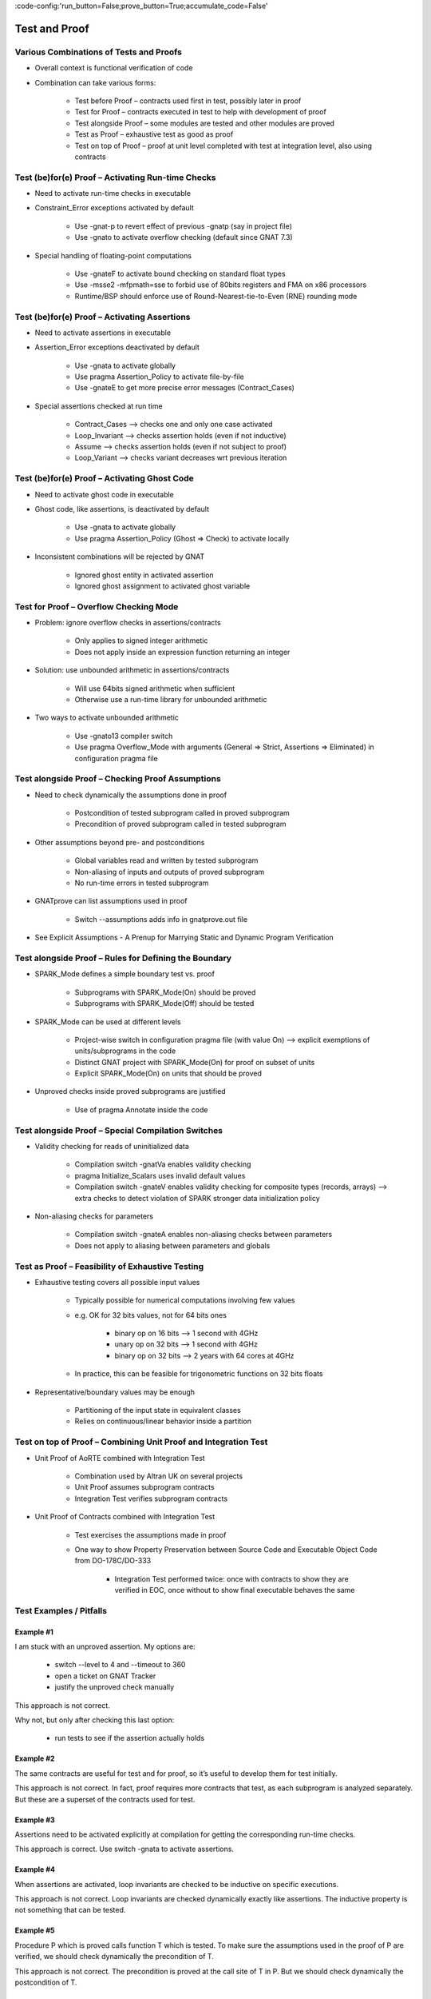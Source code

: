 :code-config:'run_button=False;prove_button=True;accumulate_code=False'

Test and Proof
=====================================================================

.. role:: ada(code)
   :language: ada


Various Combinations of Tests and Proofs
---------------------------------------------------------------------

- Overall context is functional verification of code

- Combination can take various forms:

    - Test before Proof – contracts used first in test, possibly later in proof

    - Test for Proof – contracts executed in test to help with development of proof

    - Test alongside Proof – some modules are tested and other modules are proved

    - Test as Proof – exhaustive test as good as proof

    - Test on top of Proof – proof at unit level completed with test at integration level, also using contracts


Test (be)for(e) Proof – Activating Run-time Checks
---------------------------------------------------------------------

- Need to activate run-time checks in executable

- Constraint_Error exceptions activated by default

    - Use -gnat-p to revert effect of previous -gnatp (say in project file)

    - Use -gnato to activate overflow checking (default since GNAT 7.3)

- Special handling of floating-point computations

    - Use -gnateF to activate bound checking on standard float types

    - Use -msse2 -mfpmath=sse to forbid use of 80bits registers and FMA on x86 processors

    - Runtime/BSP should enforce use of Round-Nearest-tie-to-Even (RNE) rounding mode


Test (be)for(e) Proof – Activating Assertions
---------------------------------------------------------------------

- Need to activate assertions in executable

- Assertion_Error exceptions deactivated by default

    - Use -gnata to activate globally

    - Use pragma Assertion_Policy to activate file-by-file

    - Use -gnateE to get more precise error messages (Contract_Cases)

- Special assertions checked at run time

    - Contract_Cases ⟶ checks one and only one case activated

    - Loop_Invariant ⟶ checks assertion holds (even if not inductive)

    - Assume ⟶ checks assertion holds (even if not subject to proof)

    - Loop_Variant ⟶ checks variant decreases wrt previous iteration


Test (be)for(e) Proof – Activating Ghost Code
---------------------------------------------------------------------

- Need to activate ghost code in executable

- Ghost code, like assertions, is deactivated by default

    - Use -gnata to activate globally

    - Use pragma Assertion_Policy (Ghost => Check) to activate locally

- Inconsistent combinations will be rejected by GNAT

    - Ignored ghost entity in activated assertion

    - Ignored ghost assignment to activated ghost variable


Test for Proof – Overflow Checking Mode
---------------------------------------------------------------------

- Problem: ignore overflow checks in assertions/contracts

    - Only applies to signed integer arithmetic

    - Does not apply inside an expression function returning an integer

- Solution: use unbounded arithmetic in assertions/contracts

    - Will use 64bits signed arithmetic when sufficient

    - Otherwise use a run-time library for unbounded arithmetic

- Two ways to activate unbounded arithmetic

    - Use -gnato13 compiler switch

    - Use pragma Overflow_Mode with arguments (General => Strict, Assertions => Eliminated) in configuration pragma file


Test alongside Proof – Checking Proof Assumptions
---------------------------------------------------------------------

- Need to check dynamically the assumptions done in proof

    - Postcondition of tested subprogram called in proved subprogram

    - Precondition of proved subprogram called in tested subprogram

- Other assumptions beyond pre- and postconditions

    - Global variables read and written by tested subprogram

    - Non-aliasing of inputs and outputs of proved subprogram

    - No run-time errors in tested subprogram

- GNATprove can list assumptions used in proof

    - Switch --assumptions adds info in gnatprove.out file

- See Explicit Assumptions - A Prenup for Marrying Static and Dynamic Program Verification


Test alongside Proof – Rules for Defining the Boundary
---------------------------------------------------------------------

- SPARK_Mode defines a simple boundary test vs. proof

    - Subprograms with SPARK_Mode(On) should be proved

    - Subprograms with SPARK_Mode(Off) should be tested

- SPARK_Mode can be used at different levels

    - Project-wise switch in configuration pragma file (with value On) ⟶ explicit exemptions of units/subprograms in the code

    - Distinct GNAT project with SPARK_Mode(On) for proof on subset of units

    - Explicit SPARK_Mode(On) on units that should be proved

- Unproved checks inside proved subprograms are justified

    - Use of pragma Annotate inside the code


Test alongside Proof – Special Compilation Switches
---------------------------------------------------------------------

- Validity checking for reads of uninitialized data

    - Compilation switch -gnatVa enables validity checking

    - pragma Initialize_Scalars uses invalid default values

    - Compilation switch -gnateV enables validity checking for composite types (records, arrays) ⟶ extra checks to detect violation of SPARK stronger data initialization policy

- Non-aliasing checks for parameters

    - Compilation switch -gnateA enables non-aliasing checks between parameters

    - Does not apply to aliasing between parameters and globals


Test as Proof – Feasibility of Exhaustive Testing
---------------------------------------------------------------------

- Exhaustive testing covers all possible input values

    - Typically possible for numerical computations involving few values

    - e.g. OK for 32 bits values, not for 64 bits ones

        - binary op on 16 bits ⟶ 1 second with 4GHz

        - unary op on 32 bits ⟶ 1 second with 4GHz

        - binary op on 32 bits ⟶ 2 years with 64 cores at 4GHz

    - In practice, this can be feasible for trigonometric functions on 32 bits floats

- Representative/boundary values may be enough

    - Partitioning of the input state in equivalent classes

    - Relies on continuous/linear behavior inside a partition


Test on top of Proof – Combining Unit Proof and Integration Test
---------------------------------------------------------------------

- Unit Proof of AoRTE combined with Integration Test

    - Combination used by Altran UK on several projects

    - Unit Proof assumes subprogram contracts

    - Integration Test verifies subprogram contracts

- Unit Proof of Contracts combined with Integration Test

    - Test exercises the assumptions made in proof

    - One way to show Property Preservation between Source Code and Executable Object Code from DO-178C/DO-333

        - Integration Test performed twice: once with contracts to show they are verified in EOC, once without to show final executable behaves the same


Test Examples / Pitfalls
---------------------------------------------------------------------

Example #1
~~~~~~~~~~

I am stuck with an unproved assertion. My options are:

    - switch --level to 4 and --timeout to 360

    - open a ticket on GNAT Tracker

    - justify the unproved check manually

This approach is not correct.

Why not, but only after checking this last option:

    - run tests to see if the assertion actually holds


Example #2
~~~~~~~~~~

The same contracts are useful for test and for proof, so it’s useful to develop them for test initially.

This approach is not correct. In fact, proof requires more contracts that test, as each subprogram is analyzed separately. But these are a superset of the contracts used for test.


Example #3
~~~~~~~~~~

Assertions need to be activated explicitly at compilation for getting the corresponding run-time checks.

This approach is correct. Use switch -gnata to activate assertions.


Example #4
~~~~~~~~~~

When assertions are activated, loop invariants are checked to be inductive on specific executions.

This approach is not correct. Loop invariants are checked dynamically exactly like assertions. The inductive property is not something that can be tested.


Example #5
~~~~~~~~~~

Procedure P which is proved calls function T which is tested. To make sure the assumptions used in the proof of P are verified, we should check dynamically the precondition of T.

This approach is not correct. The precondition is proved at the call site of T in P. But we should check dynamically the postcondition of T.


Example #6
~~~~~~~~~~

Function T which is tested calls procedure P which is proved. To make sure the assumptions used in the proof of P are verified, we should check dynamically the precondition of P.

This approach is correct. The proof of P depends on its precondition being satisfied at every call.


Example #7
~~~~~~~~~~

However procedure P (proved) and function T (tested) call each other, we can verify the assumptions of proof by checking dynamically all preconditions and postconditions during tests of T.

This approach is not correct. That covers only functional contracts. There are other assumptions made in proof, related to initialization, effects and non-aliasing.


Example #8
~~~~~~~~~~

Proof is superior to test in every aspect.

This approach is not correct. Maybe for the aspects Pre and Post. But not in other aspects of verification: non-functional verification (memory footprint, execution time), match with hardware, integration in environment... And testing can even be exhaustive sometimes!


Example #9
~~~~~~~~~~

When mixing test and proof at different levels, proof should be done at unit level and test at integration level.

This approach is not correct. This is only one possibility that has been used in practice. The opposite could be envisioned: test low-level functionalities (e.g. crypto in hardware), and prove correct integration of low-level functionalities.


Example #10
~~~~~~~~~~~

There are many ways to mix test and proof, and yours may not be in these slides.

This approach is correct. YES! (and show me yours)
